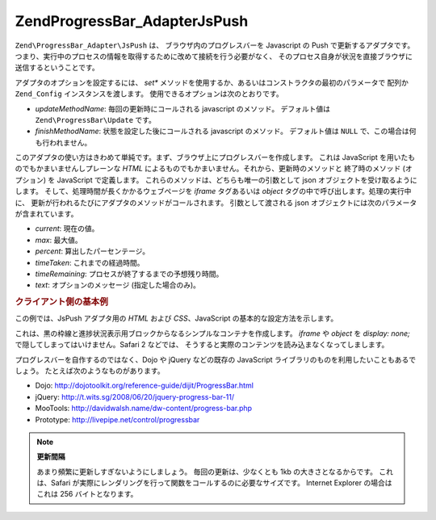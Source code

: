 .. EN-Revision: none
.. _zend.progressbar.adapter.jspush:

Zend\ProgressBar_Adapter\JsPush
===============================

``Zend\ProgressBar_Adapter\JsPush`` は、 ブラウザ内のプログレスバーを Javascript の Push
で更新するアダプタです。
つまり、実行中のプロセスの情報を取得するために改めて接続を行う必要がなく、
そのプロセス自身が状況を直接ブラウザに送信するということです。

アダプタのオプションを設定するには、 *set**
メソッドを使用するか、あるいはコンストラクタの最初のパラメータで 配列か
``Zend_Config`` インスタンスを渡します。 使用できるオプションは次のとおりです。

- *updateMethodName*: 毎回の更新時にコールされる javascript のメソッド。 デフォルト値は
  ``Zend\ProgressBar\Update`` です。

- *finishMethodName*: 状態を設定した後にコールされる javascript のメソッド。
  デフォルト値は ``NULL`` で、この場合は何も行われません。

このアダプタの使い方はきわめて単純です。まず、ブラウザ上にプログレスバーを作成します。
これは JavaScript を用いたものでもかまいませんしプレーンな *HTML*
によるものでもかまいません。それから、更新時のメソッドと 終了時のメソッド
(オプション) を JavaScript で定義します。
これらのメソッドは、どちらも唯一の引数として json
オブジェクトを受け取るようにします。
そして、処理時間が長くかかるウェブページを *iframe* タグあるいは *object*
タグの中で呼び出します。処理の実行中に、
更新が行われるたびにアダプタのメソッドがコールされます。 引数として渡される
json オブジェクトには次のパラメータが含まれています。

- *current*: 現在の値。

- *max*: 最大値。

- *percent*: 算出したパーセンテージ。

- *timeTaken*: これまでの経過時間。

- *timeRemaining*: プロセスが終了するまでの予想残り時間。

- *text*: オプションのメッセージ (指定した場合のみ)。

.. _zend.progressbar-adapter.jspush.example:

.. rubric:: クライアント側の基本例

この例では、JsPush アダプタ用の *HTML* および *CSS*\ 、JavaScript
の基本的な設定方法を示します。

.. code-block:: html
   :linenos:

   <div id="zend-progressbar-container">
       <div id="zend-progressbar-done"></div>
   </div>

   <iframe src="long-running-process.php" id="long-running-process"></iframe>

.. code-block:: css
   :linenos:

   #long-running-process {
       position: absolute;
       left: -100px;
       top: -100px;

       width: 1px;
       height: 1px;
   }

   #zend-progressbar-container {
       width: 100px;
       height: 30px;

       border: 1px solid #000000;
       background-color: #ffffff;
   }

   #zend-progressbar-done {
       width: 0;
       height: 30px;

       background-color: #000000;
   }

.. code-block:: javascript
   :linenos:

   function Zend\ProgressBar\Update(data)
   {
       document.getElementById('zend-progressbar-done').style.width =
            data.percent + '%';
   }

これは、黒の枠線と進捗状況表示用ブロックからなるシンプルなコンテナを作成します。
*iframe* や *object* を *display: none;* で隠してしまってはいけません。Safari 2 などでは、
そうすると実際のコンテンツを読み込まなくなってしまします。

プログレスバーを自作するのではなく、Dojo や jQuery などの既存の JavaScript
ライブラリのものを利用したいこともあるでしょう。
たとえば次のようなものがあります。

- Dojo: `http://dojotoolkit.org/reference-guide/dijit/ProgressBar.html`_

- jQuery: `http://t.wits.sg/2008/06/20/jquery-progress-bar-11/`_

- MooTools: `http://davidwalsh.name/dw-content/progress-bar.php`_

- Prototype: `http://livepipe.net/control/progressbar`_

.. note::

   **更新間隔**

   あまり頻繁に更新しすぎないようにしましょう。 毎回の更新は、少なくとも 1kb
   の大きさとなるからです。 これは、Safari
   が実際にレンダリングを行って関数をコールするのに必要なサイズです。 Internet
   Explorer の場合はこれは 256 バイトとなります。



.. _`http://dojotoolkit.org/reference-guide/dijit/ProgressBar.html`: http://dojotoolkit.org/reference-guide/dijit/ProgressBar.html
.. _`http://t.wits.sg/2008/06/20/jquery-progress-bar-11/`: http://t.wits.sg/2008/06/20/jquery-progress-bar-11/
.. _`http://davidwalsh.name/dw-content/progress-bar.php`: http://davidwalsh.name/dw-content/progress-bar.php
.. _`http://livepipe.net/control/progressbar`: http://livepipe.net/control/progressbar
